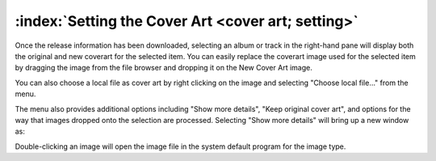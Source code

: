 .. MusicBrainz Picard Documentation Project

:index:`Setting the Cover Art <cover art; setting>`
====================================================

.. only:: latex

   Depending on the option settings, you can change or confirm the cover art to save with a
   track or album.

Once the release information has been downloaded, selecting an album or track in the right-hand pane will
display both the original and new coverart for the selected item.  You can easily replace the coverart
image used for the selected item by dragging the image from the file browser and dropping it on the New
Cover Art image.

.. image:: images/drop-cover-art.png
   :width: 100 %

You can also choose a local file as cover art by right clicking on the image and selecting
"Choose local file…" from the menu.

The menu also provides additional options including "Show more details", "Keep original cover
art", and options for the way that images dropped onto the selection are processed.  Selecting "Show more
details" will bring up a new window as:

.. image:: images/coverart_info.png
   :width: 100 %

Double-clicking an image will open the image file in the system default program for the image type.
